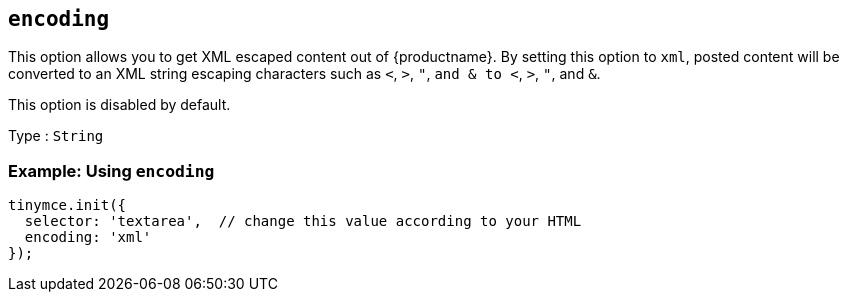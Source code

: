 == `+encoding+`

This option allows you to get XML escaped content out of {productname}. By setting this option to `+xml+`, posted content will be converted to an XML string escaping characters such as `+<+`, `+>+`, `+"+`, `+and & to <+`, `+>+`, `+"+`, and `+&+`.

This option is disabled by default.

Type : `+String+`

=== Example: Using `+encoding+`

[source,js]
----
tinymce.init({
  selector: 'textarea',  // change this value according to your HTML
  encoding: 'xml'
});
----
